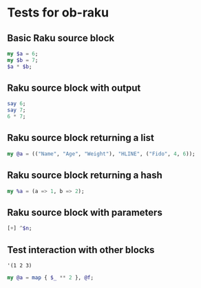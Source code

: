 * Tests for ob-raku

** Basic Raku source block

   #+NAME: basic-test
   #+BEGIN_SRC raku
my $a = 6;
my $b = 7;
$a * $b;
   #+END_SRC

** Raku source block with output

   #+NAME: output-test
   #+HEADER: :results output
   #+BEGIN_SRC raku
say 6;
say 7;
6 * 7;
   #+END_SRC

** Raku source block returning a list
   
   #+NAME: list-test
   #+BEGIN_SRC raku
my @a = (("Name", "Age", "Weight"), "HLINE", ("Fido", 4, 6));
   #+END_SRC

** Raku source block returning a hash

   #+NAME: hash-test
   #+BEGIN_SRC raku
my %a = (a => 1, b => 2);
   #+END_SRC

** Raku source block with parameters

   #+NAME: parameterised-test
   #+HEADER: :var n=7
   #+BEGIN_SRC raku
[+] ^$n;
   #+END_SRC

** Test interaction with other blocks

   #+NAME: f
   #+BEGIN_SRC elisp :results vector
'(1 2 3)
   #+END_SRC

   #+NAME: interaction-test
   #+HEADER: :var f=f()
   #+BEGIN_SRC raku
my @a = map { $_ ** 2 }, @f;
   #+END_SRC

